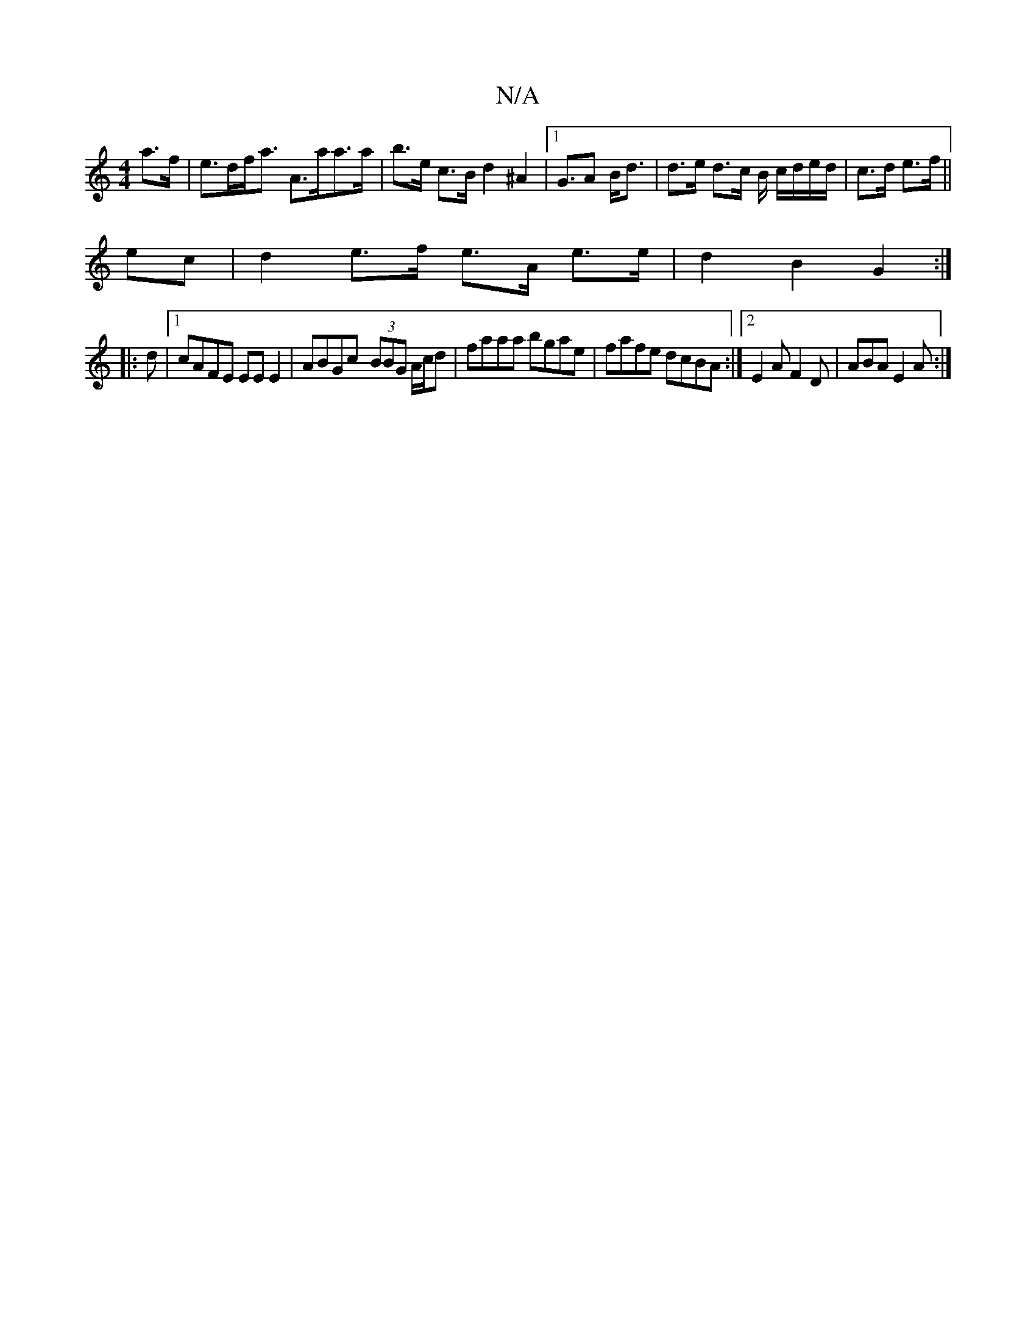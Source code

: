 X:1
T:N/A
M:4/4
R:N/A
K:Cmajor
 a>f| e>df<a A>aa>a | b>e c>B d2 ^A2|1 G>A2 B<d | d>e d>c B/ c/d/e/d/ | c>d e>f ||
ec |d2 e>f e>A e>e | d2 B2 G2 :|
|:d |1 cAFE EE E2|ABGc- (3BBG A/c/d|faaa bgae|fafe dcBA:|[2 E2A F2D | ABA E2A :|

A|